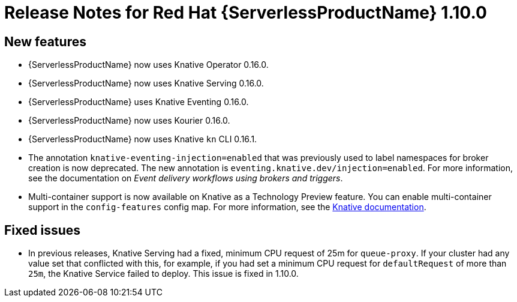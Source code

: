 // Module included in the following assemblies:
//
// * serverless/release-notes.adoc

[id="serverless-rn-1-10-0_{context}"]
= Release Notes for Red Hat {ServerlessProductName} 1.10.0

[id="new-features-1-10-0_{context}"]
== New features
* {ServerlessProductName} now uses Knative Operator 0.16.0.
* {ServerlessProductName} now uses Knative Serving 0.16.0.
* {ServerlessProductName} uses Knative Eventing 0.16.0.
* {ServerlessProductName} now uses Kourier 0.16.0.
* {ServerlessProductName} now uses Knative `kn` CLI 0.16.1.
* The annotation `knative-eventing-injection=enabled` that was previously used to label namespaces for broker creation is now deprecated. The new annotation is `eventing.knative.dev/injection=enabled`. For more information, see the documentation on __Event delivery workflows using brokers and triggers__.
* Multi-container support is now available on Knative as a Technology Preview feature. You can enable multi-container support in the `config-features` config map. For more information, see the https://knative.dev/docs/serving/feature-flags/#multi-containers[Knative documentation].

[id="fixed-issues-1-10-0_{context}"]
== Fixed issues
* In previous releases, Knative Serving had a fixed, minimum CPU request of 25m for `queue-proxy`. If your cluster had any value set that conflicted with this, for example, if you had set a minimum CPU request for `defaultRequest` of more than `25m`, the Knative Service failed to deploy. This issue is fixed in 1.10.0.

// [id="known-issues-1-10-0_{context}"]
// == Known issues
